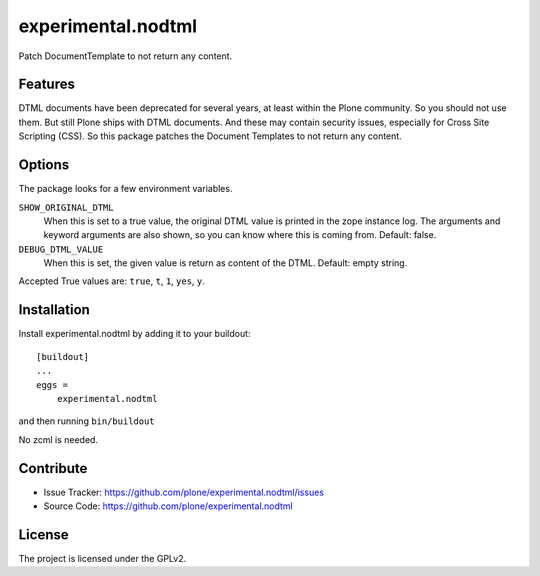 .. This README is meant for consumption by humans and pypi. Pypi can render rst files so please do not use Sphinx features.
   If you want to learn more about writing documentation, please check out: http://docs.plone.org/about/documentation_styleguide.html
   This text does not appear on pypi or github. It is a comment.

==============================================================================
experimental.nodtml
==============================================================================

Patch DocumentTemplate to not return any content.


Features
--------

DTML documents have been deprecated for several years, at least within
the Plone community.  So you should not use them.  But still Plone
ships with DTML documents.  And these may contain security issues,
especially for Cross Site Scripting (CSS).  So this package patches
the Document Templates to not return any content.


Options
-------

The package looks for a few environment variables.

``SHOW_ORIGINAL_DTML``
    When this is set to a true value, the original DTML value is printed in the zope instance log.
    The arguments and keyword arguments are also shown, so you can know where this is coming from.
    Default: false.

``DEBUG_DTML_VALUE``
    When this is set, the given value is return as content of the DTML.
    Default: empty string.

Accepted True values are: ``true``, ``t``, ``1``, ``yes``, ``y``.


Installation
------------

Install experimental.nodtml by adding it to your buildout::

    [buildout]
    ...
    eggs =
        experimental.nodtml

and then running ``bin/buildout``

No zcml is needed.


Contribute
----------

- Issue Tracker: https://github.com/plone/experimental.nodtml/issues
- Source Code: https://github.com/plone/experimental.nodtml


License
-------

The project is licensed under the GPLv2.
